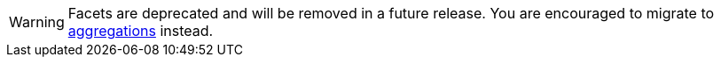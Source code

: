 [WARNING]
Facets are deprecated and will be removed in a future release. You are
encouraged to migrate to <<search-aggregations, aggregations>> instead.
